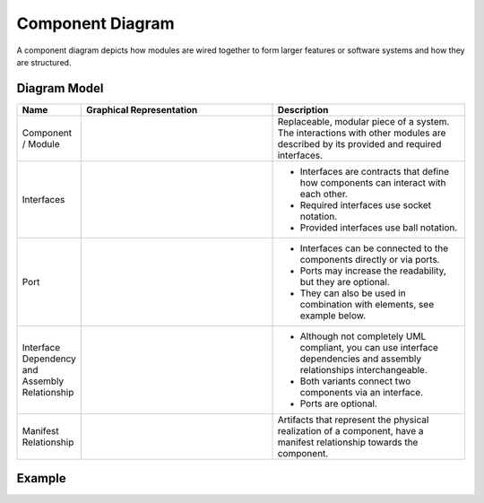 .. _docu_component_diagrams:

Component Diagram
=================

A component diagram depicts how modules are wired together to form larger features or software
systems and how they are structured.

Diagram Model
-------------

.. list-table::
   :header-rows: 1
   :width: 100%
   :widths: 15 50 50

   * - Name
     - Graphical Representation
     - Description
   * - Component / Module
     - .. image:: _static/component/component-module.png
          :align: center
          :scale: 100%
     - Replaceable, modular piece of a system.
       The interactions with other modules are described by its provided and required interfaces.
   * - Interfaces
     - .. image:: _static/component/component-interfaces.png
          :align: center
          :scale: 100%
     - - Interfaces are contracts that define how components can interact with each other.
       - Required interfaces use socket notation.
       - Provided interfaces use ball notation.
   * - Port
     - .. image:: _static/component/component-port.png
          :align: center
          :scale: 100%
     - - Interfaces can be connected to the components directly or via ports.
       - Ports may increase the readability, but they are optional.
       - They can also be used in combination with elements, see example below.
   * - Interface Dependency and Assembly Relationship
     - .. image:: _static/component/component-relations.png
          :align: center
          :scale: 100%
     -  - Although not completely UML compliant, you can use interface dependencies and assembly
          relationships interchangeable.
        - Both variants connect two components via an interface.
        - Ports are optional.
   * - Manifest Relationship
     - .. image:: _static/component/component-manifest.png
          :align: center
          :scale: 100%
     - Artifacts that represent the physical realization of a component, have a manifest
       relationship towards the component.

Example
-------

.. image:: _static/component/component.drawio.png
    :align: center
    :scale: 100%
